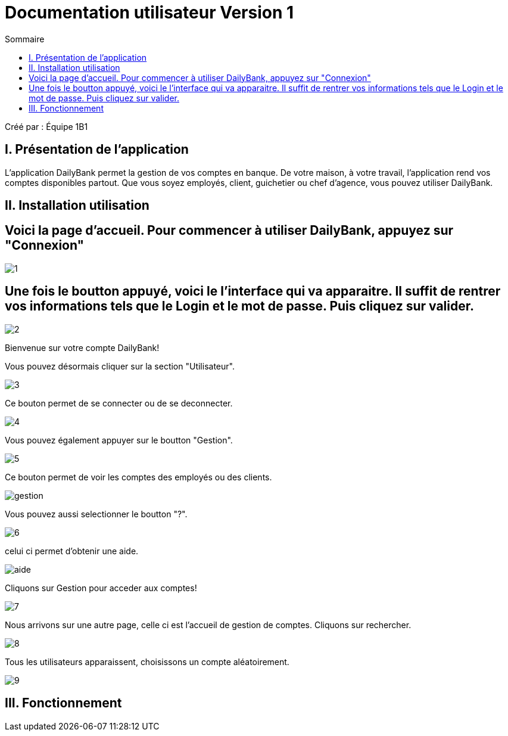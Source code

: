 = Documentation utilisateur Version 1
:toc:
:toc-title: Sommaire

Créé par : Équipe 1B1

== I. Présentation de l'application
[.text-justify]
L'application DailyBank permet la gestion de vos comptes en banque. De votre maison, à votre travail, l'application rend vos comptes disponibles partout. Que vous soyez employés, client, guichetier ou chef d'agence, vous pouvez utiliser DailyBank.


== II. Installation utilisation

== Voici la page d'accueil. Pour commencer à utiliser DailyBank, appuyez sur "Connexion"

image:1.jpg[]

== Une fois le boutton appuyé, voici le l'interface qui va apparaitre. Il suffit de rentrer vos informations tels que le Login et le mot de passe. Puis cliquez sur valider.

image:2.jpg[]

Bienvenue sur votre compte DailyBank!

Vous pouvez désormais cliquer sur la section "Utilisateur".

image:3.jpg[]

Ce bouton permet de se connecter ou de se deconnecter.

image:4.jpg[]

Vous pouvez également appuyer sur le boutton "Gestion".

image:5.jpg[]

Ce bouton permet de voir les comptes des employés ou des clients.

image:gestion.PNG[]

Vous pouvez aussi selectionner le boutton "?".

image:6.jpg[]

celui ci permet d'obtenir une aide.

image:aide.PNG[]

Cliquons sur Gestion pour acceder aux comptes!

image:7.jpg[]

Nous arrivons sur une autre page, celle ci est l'accueil de gestion de comptes. Cliquons sur rechercher.

image:8.jpg[]

Tous les utilisateurs apparaissent, choisissons un compte aléatoirement.

image:9.jpg[]

== III. Fonctionnement


